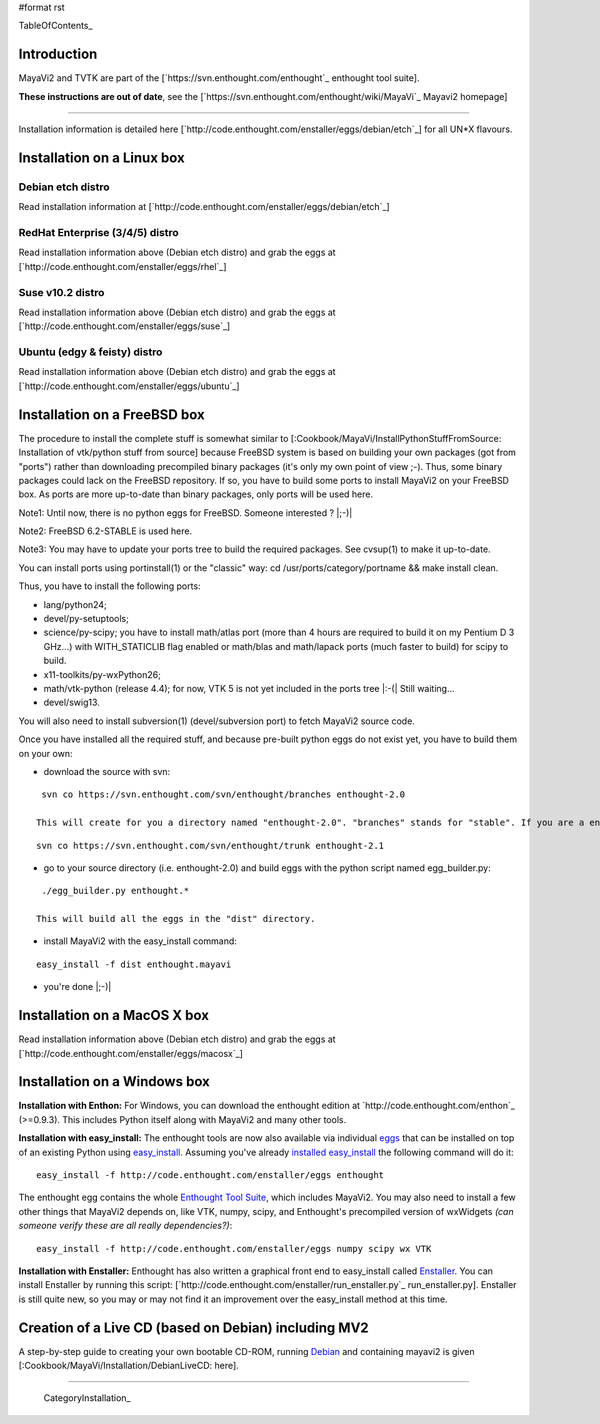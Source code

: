 #format rst

TableOfContents_

Introduction
============

MayaVi2 and TVTK are part of the [`https://svn.enthought.com/enthought`_ enthought tool suite].

**These instructions are out of date**, see the [`https://svn.enthought.com/enthought/wiki/MayaVi`_ Mayavi2 homepage]

-------------------------



Installation information is detailed here [`http://code.enthought.com/enstaller/eggs/debian/etch`_] for all UN*X flavours.

Installation on a Linux box
===========================

Debian etch distro
------------------

Read installation information at [`http://code.enthought.com/enstaller/eggs/debian/etch`_]

RedHat Enterprise (3/4/5) distro
--------------------------------

Read installation information above (Debian etch distro) and grab the eggs at [`http://code.enthought.com/enstaller/eggs/rhel`_]

Suse v10.2 distro
-----------------

Read installation information above (Debian etch distro) and grab the eggs at [`http://code.enthought.com/enstaller/eggs/suse`_]

Ubuntu (edgy & feisty) distro
-----------------------------

Read installation information above (Debian etch distro) and grab the eggs at [`http://code.enthought.com/enstaller/eggs/ubuntu`_]

Installation on a FreeBSD box
=============================

The procedure to install the complete stuff is somewhat similar to [:Cookbook/MayaVi/InstallPythonStuffFromSource: Installation of vtk/python stuff from source] because FreeBSD system is based on building your own packages (got from "ports") rather than downloading precompiled binary packages (it's only my own point of view ;-). Thus, some binary packages could lack on the FreeBSD repository. If so, you have to build some ports to install MayaVi2 on your FreeBSD box. As ports are more up-to-date than binary packages, only ports will be used here.

Note1: Until now, there is no python eggs for FreeBSD. Someone interested ? |;-)|

Note2: FreeBSD 6.2-STABLE is used here.

Note3: You may have to update your ports tree to build the required packages. See cvsup(1) to make it up-to-date.

You can install ports using portinstall(1) or the "classic" way: cd /usr/ports/category/portname && make install clean.

Thus, you have to install the following ports:

* lang/python24;

* devel/py-setuptools;

* science/py-scipy; you have to install math/atlas port (more than 4 hours are required to build it on my Pentium D 3 GHz...) with WITH_STATICLIB flag enabled or math/blas and math/lapack ports (much faster to build) for scipy to build.

* x11-toolkits/py-wxPython26;

* math/vtk-python (release 4.4); for now, VTK 5 is not yet included in the ports tree |:-(| Still waiting...

* devel/swig13.

You will also need to install subversion(1) (devel/subversion port) to fetch MayaVi2 source code.

Once you have installed all the required stuff, and because pre-built python eggs do not exist yet, you have to build them on your own:

* download the source with svn:

::

   svn co https://svn.enthought.com/svn/enthought/branches enthought-2.0

  This will create for you a directory named "enthought-2.0". "branches" stands for "stable". If you are a enthought dev, a traits guru, or brave, and only in this case ;-), you can get a try with the trunk, but you have been warned |;-)| :

::

   svn co https://svn.enthought.com/svn/enthought/trunk enthought-2.1

* go to your source directory (i.e. enthought-2.0) and build eggs with the python script named egg_builder.py:

::

   ./egg_builder.py enthought.*

  This will build all the eggs in the "dist" directory.

* install MayaVi2 with the easy_install command:

::

   easy_install -f dist enthought.mayavi

* you're done |;-)|

Installation on a MacOS X box
=============================

Read installation information above (Debian etch distro) and grab the eggs at [`http://code.enthought.com/enstaller/eggs/macosx`_]

Installation on a Windows box
=============================

**Installation with Enthon:** For Windows, you can download the enthought edition at `http://code.enthought.com/enthon`_ (>=0.9.3).  This includes Python itself along with MayaVi2 and many other tools.

**Installation with easy_install:** The enthought tools are now also available via individual `eggs <http://peak.telecommunity.com/DevCenter/PythonEggs>`_ that can be installed on top of an existing Python using `easy_install <http://peak.telecommunity.com/DevCenter/EasyInstall#installing-easy-install>`_.  Assuming you've already `installed easy_install <http://peak.telecommunity.com/DevCenter/EasyInstall#installing-easy-install>`_ the following command will do it:

::

     easy_install -f http://code.enthought.com/enstaller/eggs enthought

The enthought egg contains the whole `Enthought Tool Suite <http://code.enthought.com/ets/>`_, which includes MayaVi2.  You may also need to install a few other things that MayaVi2 depends on, like VTK, numpy, scipy, and Enthought's precompiled version of wxWidgets *(can someone verify these are all really dependencies?)*:

::

     easy_install -f http://code.enthought.com/enstaller/eggs numpy scipy wx VTK

**Installation with Enstaller:** Enthought has also written a graphical front end to easy_install called `Enstaller <http://code.enthought.com/enstaller/>`_.  You can install Enstaller by running this script: [`http://code.enthought.com/enstaller/run_enstaller.py`_ run_enstaller.py].  Enstaller is still quite new, so you may or may not find it an improvement over the easy_install method at this time.

Creation of a Live CD (based on Debian) including MV2
=====================================================

A step-by-step guide to creating your own bootable CD-ROM, running `Debian <http://www.debian.org>`_ and containing mayavi2 is given [:Cookbook/MayaVi/Installation/DebianLiveCD: here].

-------------------------

 CategoryInstallation_

